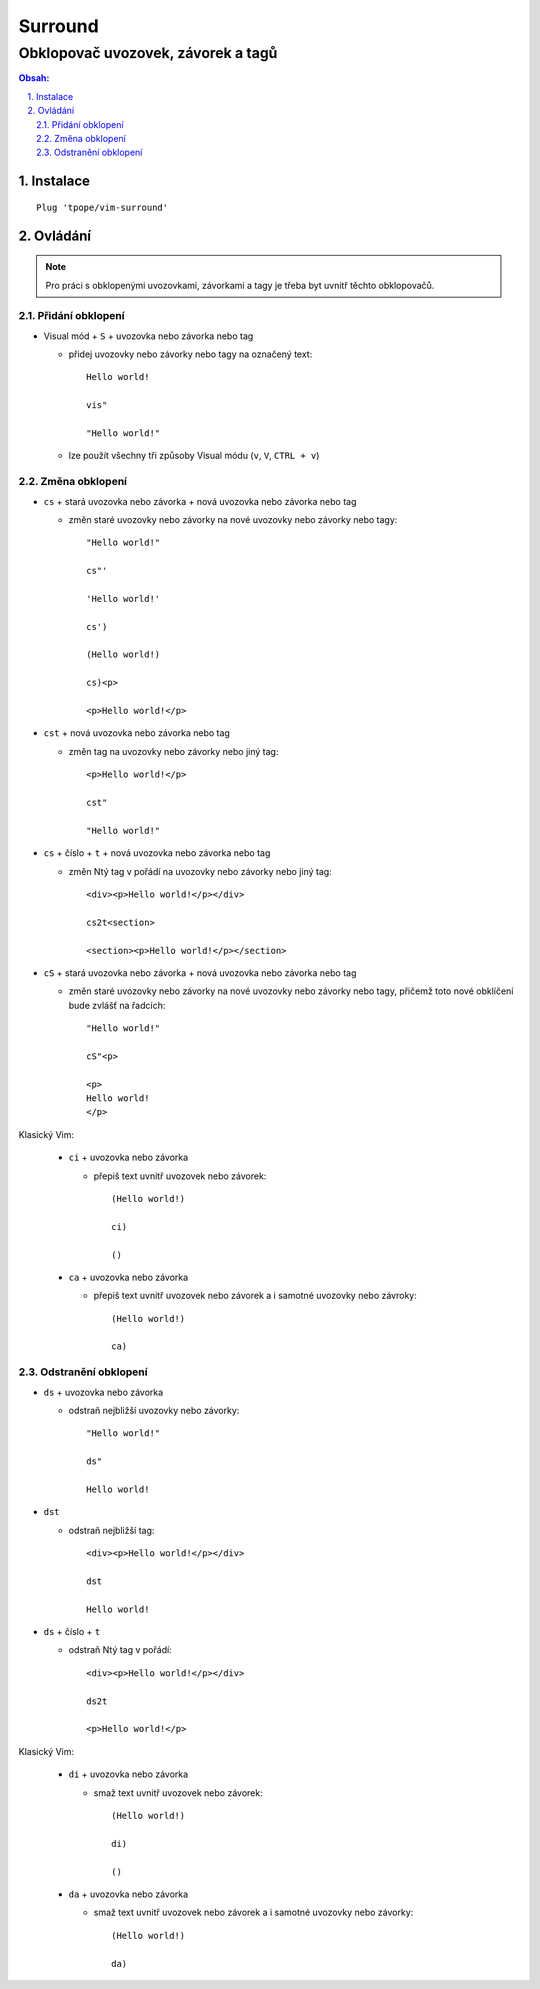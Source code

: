 ==========
 Surround
==========
-------------------------------------
 Obklopovač uvozovek, závorek a tagů
-------------------------------------

.. contents:: Obsah:

.. sectnum::
   :depth: 3
   :suffix: .

Instalace
=========

::

   Plug 'tpope/vim-surround'

Ovládání
========

.. note::

   Pro práci s obklopenými uvozovkami, závorkami a tagy je třeba byt uvnitř
   těchto obklopovačů.

Přidání obklopení
-----------------

* Visual mód + ``S`` + uvozovka nebo závorka nebo tag

  * přidej uvozovky nebo závorky nebo tagy na označený text::

       Hello world!

       vis"

       "Hello world!"

  * lze použít všechny tři způsoby Visual módu (``v``, ``V``, ``CTRL + v``)

Změna obklopení
---------------

* ``cs`` + stará uvozovka nebo závorka + nová uvozovka nebo závorka nebo tag

  * změn staré uvozovky nebo závorky na nové uvozovky nebo závorky nebo tagy::

       "Hello world!"

       cs"'

       'Hello world!'

       cs')

       (Hello world!)

       cs)<p>

       <p>Hello world!</p>

* ``cst`` + nová uvozovka nebo závorka nebo tag

  * změn tag na uvozovky nebo závorky nebo jiný tag::

       <p>Hello world!</p>

       cst"

       "Hello world!"

* ``cs`` + číslo + ``t`` + nová uvozovka nebo závorka nebo tag

  * změn Ntý tag v pořádí na uvozovky nebo závorky nebo jiný tag::

       <div><p>Hello world!</p></div>

       cs2t<section>

       <section><p>Hello world!</p></section>

* ``cS`` + stará uvozovka nebo závorka + nová uvozovka nebo závorka nebo tag

  * změn staré uvozovky nebo závorky na nové uvozovky nebo závorky nebo tagy,
    přičemž toto nové obklíčení bude zvlášť na řadcích::

       "Hello world!"

       cS"<p>

       <p>
       Hello world!
       </p>

Klasický Vim:

   * ``ci`` + uvozovka nebo závorka

     * přepiš text uvnitř uvozovek nebo závorek::

          (Hello world!)

          ci)

          ()

   * ``ca`` + uvozovka nebo závorka

     * přepiš text uvnitř uvozovek nebo závorek a i samotné uvozovky nebo
       závroky::

          (Hello world!)

          ca)

Odstranění obklopení
--------------------

* ``ds`` + uvozovka nebo závorka

  * odstraň nejbližší uvozovky nebo závorky::

       "Hello world!"

       ds"

       Hello world!

* ``dst``

  * odstraň nejbližší tag::

       <div><p>Hello world!</p></div>

       dst

       Hello world!

* ``ds`` + číslo + ``t``

  * odstraň Ntý tag v pořádí::

       <div><p>Hello world!</p></div>

       ds2t

       <p>Hello world!</p>

Klasický Vim:

   * ``di`` + uvozovka nebo závorka

     * smaž text uvnitř uvozovek nebo závorek::

          (Hello world!)

          di)

          ()

   * ``da`` + uvozovka nebo závorka

     * smaž text uvnitř uvozovek nebo závorek a i samotné uvozovky nebo
       závorky::

          (Hello world!)

          da)
